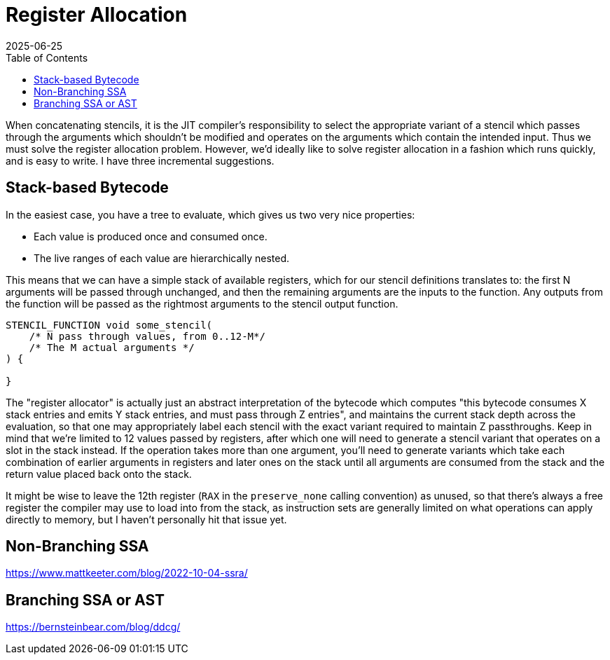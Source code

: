 = Register Allocation
:revdate: 2025-06-25
:draft: true
:toc: right
:page-tag: calcjit
:page-order: 4
:page-hook-preamble: false
:page-hook: Efficient complex expressions and function bodies.

When concatenating stencils, it is the JIT compiler's responsibility to select the appropriate variant of a stencil which passes through the arguments which shouldn't be modified and operates on the arguments which contain the intended input. Thus we must solve the register allocation problem.  However, we'd ideally like to solve register allocation in a fashion which runs quickly, and is easy to write.  I have three incremental suggestions.

== Stack-based Bytecode

In the easiest case, you have a tree to evaluate, which gives us two very nice properties:

* Each value is produced once and consumed once.
* The live ranges of each value are hierarchically nested.

This means that we can have a simple stack of available registers, which for our stencil definitions translates to: the first N arguments will be passed through unchanged, and then the remaining arguments are the inputs to the function.  Any outputs from the function will be passed as the rightmost arguments to the stencil output function.

----
STENCIL_FUNCTION void some_stencil(
    /* N pass through values, from 0..12-M*/
    /* The M actual arguments */
) {

}
----

The "register allocator" is actually just an abstract interpretation of the bytecode which computes "this bytecode consumes X stack entries and emits Y stack entries, and must pass through Z entries", and maintains the current stack depth across the evaluation, so that one may appropriately label each stencil with the exact variant required to maintain Z passthroughs.  Keep in mind that we're limited to 12 values passed by registers, after which one will need to generate a stencil variant that operates on a slot in the stack instead. If the operation takes more than one argument, you'll need to generate variants which take each combination of earlier arguments in registers and later ones on the stack until all arguments are consumed from the stack and the return value placed back onto the stack.

It might be wise to leave the 12th register (`RAX` in the `preserve_none` calling convention) as unused, so that there's always a free register the compiler may use to load into from the stack, as instruction sets are generally limited on what operations can apply directly to memory, but I haven't personally hit that issue yet.

== Non-Branching SSA

https://www.mattkeeter.com/blog/2022-10-04-ssra/

== Branching SSA or AST

https://bernsteinbear.com/blog/ddcg/